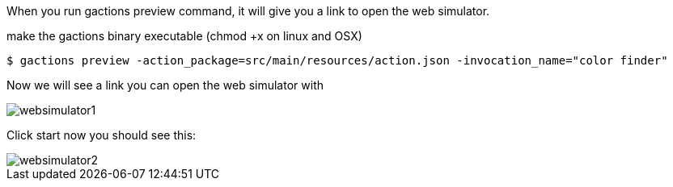 When you run gactions preview command, it will give you a link to open the web simulator.


make the gactions binary executable (chmod +x on linux and OSX)

[source, bash]
----
$ gactions preview -action_package=src/main/resources/action.json -invocation_name="color finder"
----

Now we will see a link you can open the web simulator with

image::websimulator1.png[]

Click start now you should see this:

image::websimulator2.png[]
